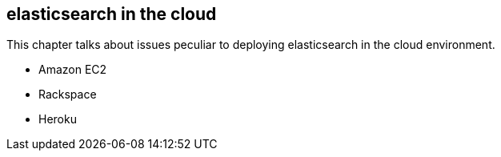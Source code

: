 [[cloud]]
== elasticsearch in the cloud

This chapter talks about issues peculiar to deploying elasticsearch in the
cloud environment.

* Amazon EC2
* Rackspace
* Heroku

